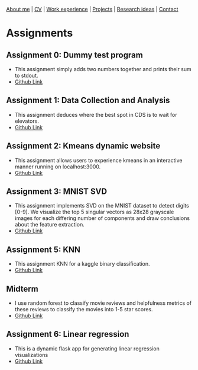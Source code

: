 #+OPTIONS: toc:nil num:nil

[[file:index.html][About me]] | [[file:resume/rossMikulskisResume.pdf][CV]] | [[file:work-experience.html][Work experience]] | [[file:projects.html][Projects]] | [[file:research/index.html][Research ideas]] | [[file:contact.html][Contact]]

* Assignments

** Assignment 0: Dummy test program
 * This assignment simply adds two numbers together and prints their sum to stdout.
 * [[https://github.com/rkulskis/rkulskis-assignment-0][Github Link]]
** Assignment 1: Data Collection and Analysis
 * This assignment deduces where the best spot in CDS is to wait for elevators.
 * [[https://github.com/rkulskis/rkulskis-assignment-1][Github Link]]
** Assignment 2: Kmeans dynamic website
 * This assignment allows users to experience kmeans in an interactive
	 manner running on localhost:3000.
 * [[https://github.com/rkulskis/rkulskis-assignment-2][Github Link]]
** Assignment 3: MNIST SVD
 * This assignment implements SVD on the MNIST dataset to detect digits
	 [0-9]. We visualize the top 5 singular vectors as 28x28 grayscale images
	 for each differing number of components and draw conclusions about the
	 feature extraction.
 * [[https://github.com/rkulskis/rkulskis-assignment-3][Github Link]]
** Assignment 5: KNN
 * This assignment KNN for a kaggle binary classification.
 * [[https://github.com/rkulskis/rkulskis-assignment-5][Github Link]]
** Midterm
 * I use random forest to classify movie reviews and helpfulness metrics of these
	 reviews to classify the movies into 1-5 star scores.
 * [[https://github.com/rkulskis/rkulskis-506-midterm][Github Link]]
** Assignment 6: Linear regression
 * This is a dynamic flask app for generating linear regression visualizations
 * [[https://github.com/rkulskis/rkulskis-assignment-6][Github Link]]
